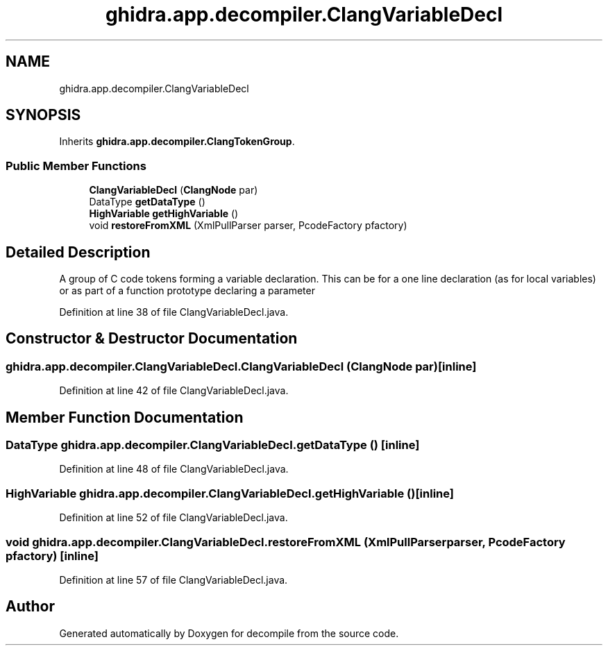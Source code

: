 .TH "ghidra.app.decompiler.ClangVariableDecl" 3 "Sun Apr 14 2019" "decompile" \" -*- nroff -*-
.ad l
.nh
.SH NAME
ghidra.app.decompiler.ClangVariableDecl
.SH SYNOPSIS
.br
.PP
.PP
Inherits \fBghidra\&.app\&.decompiler\&.ClangTokenGroup\fP\&.
.SS "Public Member Functions"

.in +1c
.ti -1c
.RI "\fBClangVariableDecl\fP (\fBClangNode\fP par)"
.br
.ti -1c
.RI "DataType \fBgetDataType\fP ()"
.br
.ti -1c
.RI "\fBHighVariable\fP \fBgetHighVariable\fP ()"
.br
.ti -1c
.RI "void \fBrestoreFromXML\fP (XmlPullParser parser, PcodeFactory pfactory)"
.br
.in -1c
.SH "Detailed Description"
.PP 
A group of C code tokens forming a variable declaration\&. This can be for a one line declaration (as for local variables) or as part of a function prototype declaring a parameter 
.PP
Definition at line 38 of file ClangVariableDecl\&.java\&.
.SH "Constructor & Destructor Documentation"
.PP 
.SS "ghidra\&.app\&.decompiler\&.ClangVariableDecl\&.ClangVariableDecl (\fBClangNode\fP par)\fC [inline]\fP"

.PP
Definition at line 42 of file ClangVariableDecl\&.java\&.
.SH "Member Function Documentation"
.PP 
.SS "DataType ghidra\&.app\&.decompiler\&.ClangVariableDecl\&.getDataType ()\fC [inline]\fP"

.PP
Definition at line 48 of file ClangVariableDecl\&.java\&.
.SS "\fBHighVariable\fP ghidra\&.app\&.decompiler\&.ClangVariableDecl\&.getHighVariable ()\fC [inline]\fP"

.PP
Definition at line 52 of file ClangVariableDecl\&.java\&.
.SS "void ghidra\&.app\&.decompiler\&.ClangVariableDecl\&.restoreFromXML (XmlPullParser parser, PcodeFactory pfactory)\fC [inline]\fP"

.PP
Definition at line 57 of file ClangVariableDecl\&.java\&.

.SH "Author"
.PP 
Generated automatically by Doxygen for decompile from the source code\&.
